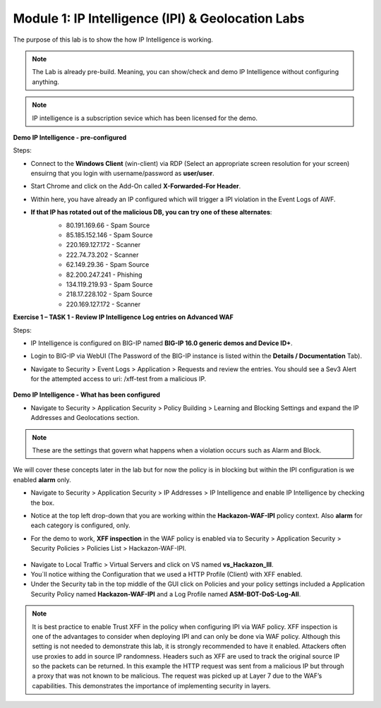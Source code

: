 Module 1: IP Intelligence (IPI) & Geolocation Labs
##################################################

The purpose of this lab is to show the how IP Intelligence is working.

.. note:: The Lab is already pre-build. Meaning, you can show/check and demo IP Intelligence without configuring anything. 

.. note:: IP intelligence is a subscription sevice which has been licensed for the demo. 


**Demo IP Intelligence - pre-configured**

Steps:

- Connect to the **Windows Client** (win-client) via RDP (Select an appropriate screen resolution for your screen) ensuirng that you login with username/password as **user/user**.
- Start Chrome and click on the Add-On called **X-Forwarded-For Header**.
- Within here, you have already an IP configured which will trigger a IPI violation in the Event Logs of AWF.
  
- **If that IP has rotated out of the malicious DB, you can try one of these alternates**:
   - 80.191.169.66 - Spam Source
   - 85.185.152.146 - Spam Source
   - 220.169.127.172 - Scanner
   - 222.74.73.202 - Scanner
   - 62.149.29.36 - Spam Source
   - 82.200.247.241 - Phishing
   - 134.119.219.93 - Spam Source
   - 218.17.228.102 - Spam Source
   - 220.169.127.172 - Scanner

      
   .. image:: ../pictures/module1/img_class1_module1_animated_1.gif
      :align: center
      :scale: 30%

**Exercise 1 – TASK 1 - Review IP Intelligence Log entries on Advanced WAF**

Steps:

- IP Intelligence is configured on BIG-IP named **BIG-IP 16.0 generic demos and Device ID+**. 
- Login to BIG-IP via WebUI (The Password of the BIG-IP instance is listed within the **Details / Documentation** Tab).
- Navigate to Security > Event Logs > Application > Requests and review the entries. You should see a Sev3 Alert for the attempted access to uri: /xff-test from a malicious IP.
  

   .. image:: ../pictures/module1/img_class1_module1_animated_2.gif
      :align: center
      :scale: 30%

**Demo IP Intelligence - What has been configured**

- Navigate to Security > Application Security > Policy Building > Learning and Blocking Settings and expand the IP Addresses and Geolocations section.

.. note:: These are the settings that govern what happens when a violation occurs such as Alarm and Block. 
We will cover these concepts later in the lab but for now the policy is in blocking but within the IPI configuration is we enabled **alarm** only.

- Navigate to Security > Application Security > IP Addresses > IP Intelligence and enable IP Intelligence by checking the box.
- Notice at the top left drop-down that you are working within the **Hackazon-WAF-IPI** policy context. Also **alarm** for each category is configured, only.


  .. image:: ../pictures/module1/img_class1_module1_animated_3.gif
      :align: center
      :scale: 30%

- For the demo to work, **XFF inspection** in the WAF policy is enabled  via to Security > Application Security > Security Policies > Policies List > Hackazon-WAF-IPI.

  
 .. image:: ../pictures/module1/img_class1_module1_animated_4.gif
      :align: center
      :scale: 30%

- Navigate to Local Traffic > Virtual Servers and click on VS named **vs_Hackazon_III**.
- You´ll notice withing the Configuration that we used a HTTP Profile (Client) with XFF enabled.
- Under the Security tab in the top middle of the GUI click on Policies and your policy settings  included a Application Security Policy named **Hackazon-WAF-IPI** and a Log Profile named **ASM-BOT-DoS-Log-All**.

 .. image:: ../pictures/module1/img_class1_module1_animated_5.gif
      :align: center
      :scale: 30%


.. note:: It is best practice to enable Trust XFF in the policy when configuring IPI via WAF policy. XFF inspection is one of the advantages to consider when deploying IPI and can only be done via WAF policy. Although this setting is not needed to demonstrate this lab, it is strongly recommended to have it enabled. Attackers often use proxies to add in source IP randomness. Headers such as XFF are used to track the original source IP so the packets can be returned. In this example the HTTP request was sent from a malicious IP but through a proxy that was not known to be malicious. The request was picked up at Layer 7 due to the WAF’s capabilities. This demonstrates the importance of implementing security in layers.